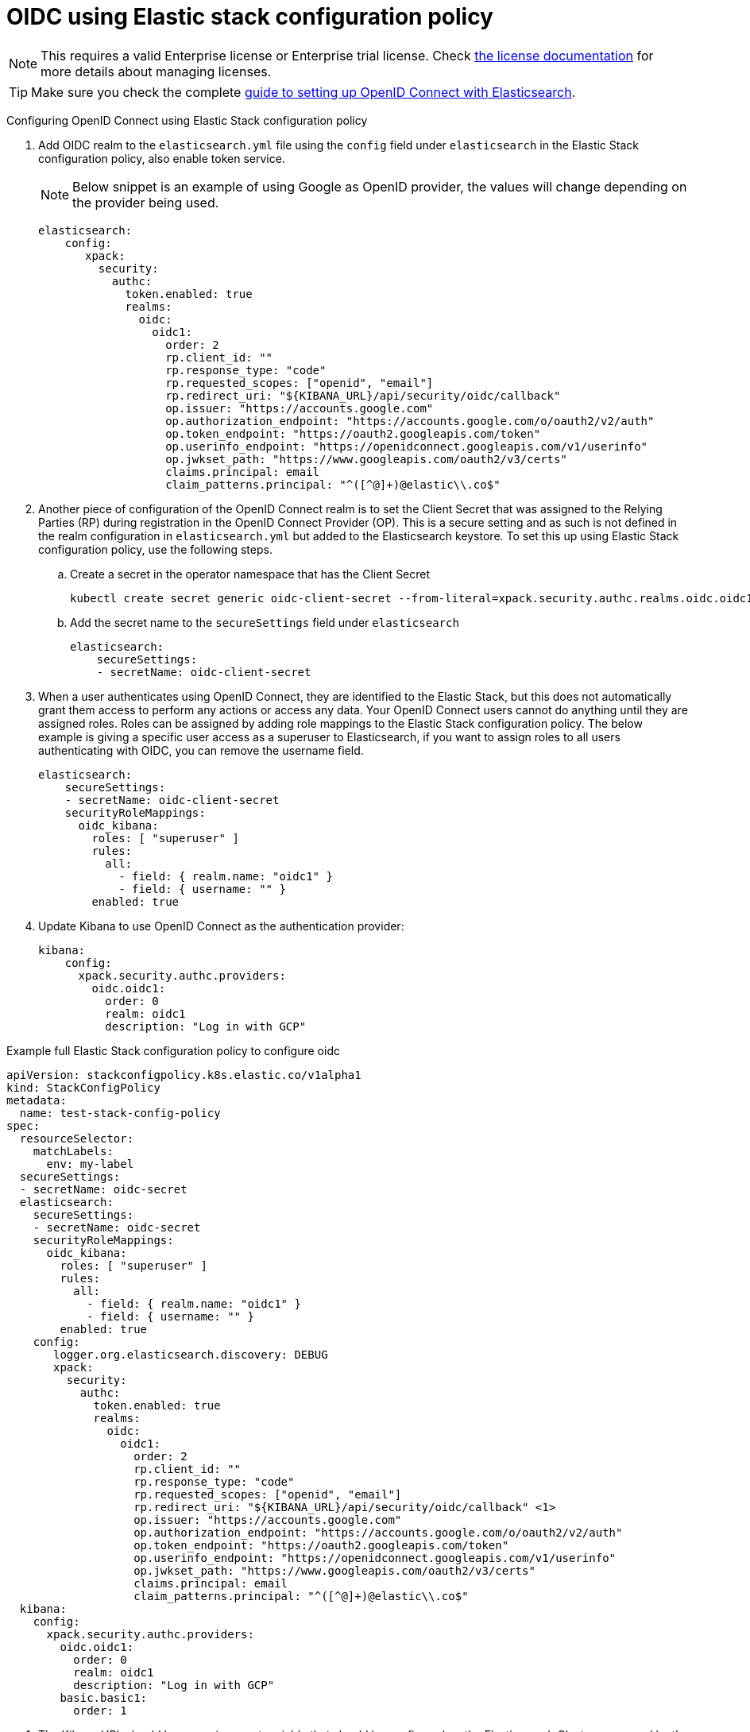 :parent_page_id: auth-config-using-stack-config-policy
:page_id: oidc-stack-config-policy
ifdef::env-github[]
****
link:https://www.elastic.co/guide/en/cloud-on-k8s/master/k8s-{parent_page_id}.html#k8s-{page_id}[View this document on the Elastic website]
****
endif::[]
[id="{p}-{page_id}"]
= OIDC using Elastic stack configuration policy

NOTE: This requires a valid Enterprise license or Enterprise trial license. Check <<{p}-licensing,the license documentation>> for more details about managing licenses.

TIP: Make sure you check the complete link:https://www.elastic.co/guide/en/elasticsearch/reference/current/oidc-guide.html[guide to setting up OpenID Connect with Elasticsearch].

Configuring OpenID Connect using Elastic Stack configuration policy

. Add OIDC realm to the `elasticsearch.yml` file using the `config` field under `elasticsearch` in the Elastic Stack configuration policy, also enable token service. 

+
NOTE: Below snippet is an example of using Google as OpenID provider, the values will change depending on the provider being used.

+
[source,yaml,subs="attributes,+macros"]
----
elasticsearch:
    config:
       xpack:
         security:
           authc:
             token.enabled: true
             realms:
               oidc:
                 oidc1:
                   order: 2
                   rp.client_id: "<client id>"
                   rp.response_type: "code"
                   rp.requested_scopes: ["openid", "email"]
                   rp.redirect_uri: "${KIBANA_URL}/api/security/oidc/callback"
                   op.issuer: "https://accounts.google.com"
                   op.authorization_endpoint: "https://accounts.google.com/o/oauth2/v2/auth"
                   op.token_endpoint: "https://oauth2.googleapis.com/token"
                   op.userinfo_endpoint: "https://openidconnect.googleapis.com/v1/userinfo"
                   op.jwkset_path: "https://www.googleapis.com/oauth2/v3/certs"
                   claims.principal: email
                   claim_patterns.principal: "^([^@]+)@elastic\\.co$"
----

. Another piece of configuration of the OpenID Connect realm is to set the Client Secret that was assigned to the Relying Parties (RP) during registration in the OpenID Connect Provider (OP). This is a secure setting and as such is not defined in the realm configuration in `elasticsearch.yml` but added to the Elasticsearch keystore. To set this up using Elastic Stack configuration policy, use the following steps.
    .. Create a secret in the operator namespace that has the Client Secret
+
[source,sh]
----
kubectl create secret generic oidc-client-secret --from-literal=xpack.security.authc.realms.oidc.oidc1.rp.client_secret=<client_secret>
----
    .. Add the secret name to the `secureSettings` field under `elasticsearch`
+
[source,yaml,subs="attributes,+macros"]
----
elasticsearch:
    secureSettings:
    - secretName: oidc-client-secret
----

. When a user authenticates using OpenID Connect, they are identified to the Elastic Stack, but this does not automatically grant them access to perform any actions or access any data. Your OpenID Connect users cannot do anything until they are assigned roles. Roles can be assigned by adding role mappings to the Elastic Stack configuration policy. The below example is giving a specific user access as a superuser to Elasticsearch, if you want to assign roles to all users authenticating with OIDC, you can remove the username field.

+
[source,yaml,subs="attributes,+macros"]
----
elasticsearch:
    secureSettings:
    - secretName: oidc-client-secret
    securityRoleMappings:
      oidc_kibana:
        roles: [ "superuser" ]
        rules:
          all:
            - field: { realm.name: "oidc1" }
            - field: { username: "<username>" }
        enabled: true
----

. Update Kibana to use OpenID Connect as the authentication provider:

+
[source,yaml,subs="attributes,+macros"]
----
kibana:
    config:
      xpack.security.authc.providers:
        oidc.oidc1:
          order: 0
          realm: oidc1
          description: "Log in with GCP"
----

Example full Elastic Stack configuration policy to configure oidc

[source,yaml,subs="attributes,+macros,callouts"]
----
apiVersion: stackconfigpolicy.k8s.elastic.co/v1alpha1
kind: StackConfigPolicy
metadata:
  name: test-stack-config-policy
spec:
  resourceSelector:
    matchLabels:
      env: my-label
  secureSettings:
  - secretName: oidc-secret
  elasticsearch:
    secureSettings:
    - secretName: oidc-secret
    securityRoleMappings:
      oidc_kibana:
        roles: [ "superuser" ]
        rules:
          all:
            - field: { realm.name: "oidc1" }
            - field: { username: "<username>" }
        enabled: true
    config:
       logger.org.elasticsearch.discovery: DEBUG
       xpack:
         security:
           authc:
             token.enabled: true
             realms:
               oidc:
                 oidc1:
                   order: 2
                   rp.client_id: "<client id>"
                   rp.response_type: "code"
                   rp.requested_scopes: ["openid", "email"]
                   rp.redirect_uri: "${KIBANA_URL}/api/security/oidc/callback" <1>
                   op.issuer: "https://accounts.google.com"
                   op.authorization_endpoint: "https://accounts.google.com/o/oauth2/v2/auth"
                   op.token_endpoint: "https://oauth2.googleapis.com/token"
                   op.userinfo_endpoint: "https://openidconnect.googleapis.com/v1/userinfo"
                   op.jwkset_path: "https://www.googleapis.com/oauth2/v3/certs"
                   claims.principal: email
                   claim_patterns.principal: "^([^@]+)@elastic\\.co$"
  kibana:
    config:
      xpack.security.authc.providers:
        oidc.oidc1:
          order: 0
          realm: oidc1
          description: "Log in with GCP"
        basic.basic1:
          order: 1
----

<1> The Kibana URL should be an environment variable that should be configured on the Elasticsearch Clusters managed by the Elastic Stack Configuration policy. This can be done by adding an environment variable to the pod template in the Elasticsearch CR.
+
[source,yaml,subs="attributes,+macros"]
----
apiVersion: elasticsearch.k8s.elastic.co/v1
kind: Elasticsearch
metadata:
  name: quickstart
  namespace: kvalliy
  labels:
    env: my-label
spec:
  version: 8.10.3
  nodeSets:
  - name: default
    count: 1
    config:
      node.store.allow_mmap: false
    podTemplate:
      spec:
        containers:
        - name: elasticsearch
          env:
            - name: KIBANA_URL
              value: "https://kibana.eck-ocp.elastic.dev"
----

NOTE: The OpenID Connect Provider (OP) should have support to configure multiple Redirect URLs, so that the same `rp.client_id` and `client_secret` can be used for all the Elasticsearch clusters managed by the Elastic Stack configuration policy.
